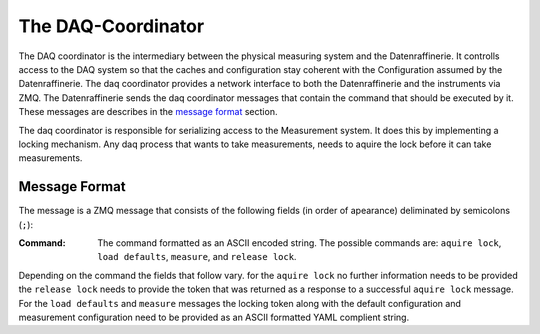The DAQ-Coordinator
===================
The DAQ coordinator is the intermediary between the physical measuring system and the Datenraffinerie. It controlls access to the DAQ system
so that the caches and configuration stay coherent with the Configuration assumed by the Datenraffinerie. The daq coordinator provides a network interface to both the Datenraffinerie and 
the instruments via ZMQ.
The Datenraffinerie sends the daq coordinator messages that contain the command that should be executed by it. These messages are describes in the `message format`_ section.

The daq coordinator is responsible for serializing access to the Measurement system. It does this by implementing a locking mechanism. Any daq process that wants to take measurements, needs
to aquire the lock before it can take measurements. 

.. _`message format`:

Message Format
--------------
The message is a ZMQ message that consists of the following fields (in order of apearance) deliminated by semicolons (``;``):

:Command: The command formatted as an ASCII encoded string. The possible commands are: ``aquire lock``, ``load defaults``, ``measure``, and ``release lock``.

Depending on the command the fields that follow vary. for the ``aquire lock`` no further information needs to be provided the ``release lock`` needs to provide the token
that was returned as a response to a successful ``aquire lock`` message. For the ``load defaults`` and ``measure`` messages the locking token along with the default configuration and measurement configuration need 
to be provided as an ASCII formatted YAML complient string.
